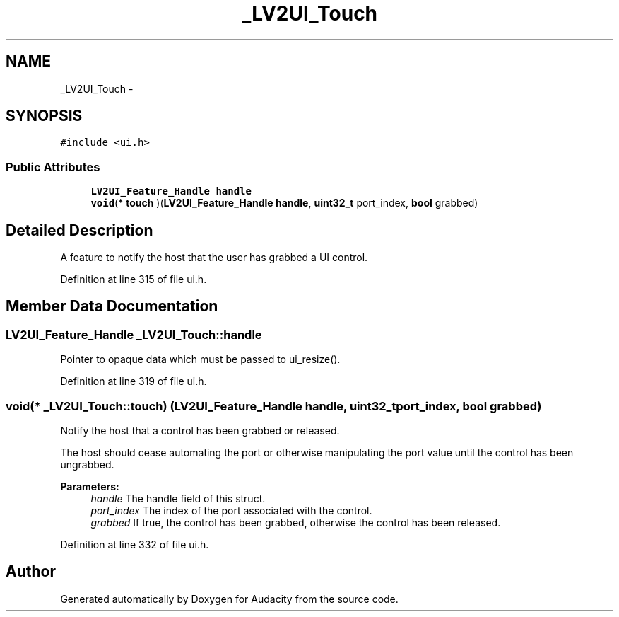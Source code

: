 .TH "_LV2UI_Touch" 3 "Thu Apr 28 2016" "Audacity" \" -*- nroff -*-
.ad l
.nh
.SH NAME
_LV2UI_Touch \- 
.SH SYNOPSIS
.br
.PP
.PP
\fC#include <ui\&.h>\fP
.SS "Public Attributes"

.in +1c
.ti -1c
.RI "\fBLV2UI_Feature_Handle\fP \fBhandle\fP"
.br
.ti -1c
.RI "\fBvoid\fP(* \fBtouch\fP )(\fBLV2UI_Feature_Handle\fP \fBhandle\fP, \fBuint32_t\fP port_index, \fBbool\fP grabbed)"
.br
.in -1c
.SH "Detailed Description"
.PP 
A feature to notify the host that the user has grabbed a UI control\&. 
.PP
Definition at line 315 of file ui\&.h\&.
.SH "Member Data Documentation"
.PP 
.SS "\fBLV2UI_Feature_Handle\fP _LV2UI_Touch::handle"
Pointer to opaque data which must be passed to ui_resize()\&. 
.PP
Definition at line 319 of file ui\&.h\&.
.SS "\fBvoid\fP(* _LV2UI_Touch::touch) (\fBLV2UI_Feature_Handle\fP \fBhandle\fP, \fBuint32_t\fP port_index, \fBbool\fP grabbed)"
Notify the host that a control has been grabbed or released\&.
.PP
The host should cease automating the port or otherwise manipulating the port value until the control has been ungrabbed\&.
.PP
\fBParameters:\fP
.RS 4
\fIhandle\fP The handle field of this struct\&. 
.br
\fIport_index\fP The index of the port associated with the control\&. 
.br
\fIgrabbed\fP If true, the control has been grabbed, otherwise the control has been released\&. 
.RE
.PP

.PP
Definition at line 332 of file ui\&.h\&.

.SH "Author"
.PP 
Generated automatically by Doxygen for Audacity from the source code\&.

